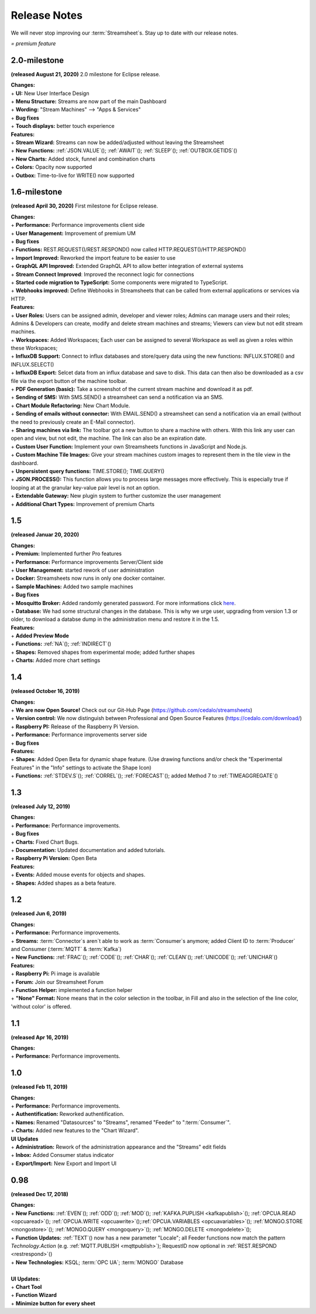 Release Notes
=============

We will never stop improving our :term:`Streamsheet`\ s. Stay up to date with our release notes.


.. |star| image:: /images/star.svg
    :scale: 50%

|star| *= premium feature*

.. _currently: 

2.0-milestone
---------------


**(released August 21, 2020)**
2.0 milestone for Eclipse release. 

| **Changes:**
| + **UI:** New User Interface Design
| + **Menu Structure:** Streams are now part of the main Dashboard
| + **Wording:** "Stream Machines" --> "Apps & Services" 
| + **Bug fixes**
| + **Touch displays:** better touch experience

| **Features:**
| + **Stream Wizard:** Streams can now be added/adjusted without leaving the Streamsheet
| + **New Functions:** :ref:`JSON.VALUE`\ (); :ref:`AWAIT`\ (); :ref:`SLEEP`\ (); :ref:`OUTBOX.GETIDS`\ ()
| + **New Charts:** Added stock, funnel and combination charts |star|
| + **Colors:** Opacity now supported
| + **Outbox:** Time-to-live for WRITE() now supported

1.6-milestone
---------------

**(released April 30, 2020)**
First milestone for Eclipse release. 

| **Changes:**
| + **Performance:** Performance improvements client side
| + **User Management:** Improvement of premium UM   
| + **Bug fixes**
| + **Functions:** REST.REQUEST()/REST.RESPOND() now called HTTP.REQUEST()/HTTP.RESPOND()
| + **Import Improved:** Reworked the import feature to be easier to use
| + **GraphQL API Improved:** Extended GraphQL API to allow better integration of external systems
| + **Stream Connect Improved**: Improved the reconnect logic for connections
| + **Started code migration to TypeScript:** Some components were migrated to TypeScript.
| + **Webhooks improved:** Define Webhooks in Streamsheets that can be called from external applications or services via HTTP.


| **Features:**
| + **User Roles:** Users can be assigned admin, developer and viewer roles; Admins can manage users and their roles; Admins & Developers can create, modify and delete stream machines and streams; Viewers can view but not edit stream machines. |star|
| + **Workspaces:** Added Workspaces; Each user can be assigned to several Workspace as well as given a roles within these Workspaces;  |star|
| + **InfluxDB Support:** Connect to influx databases and store/query data using the new functions: INFLUX.STORE() and INFLUX.SELECT() |star|
| + **InfluxDB Export:** Selcet data from an influx database and save to disk. This data can then also be downloaded as a csv file via the export button of the machine toolbar. |star|
| + **PDF Generation (basic):** Take a screenshot of the current stream machine and download it as pdf. |star|
| + **Sending of SMS:** With SMS.SEND() a streamsheet can send a notification via an SMS. |star|
| + **Chart Module Refactoring:** New Chart Module.
| + **Sending of emails without connector:** With EMAIL.SEND() a streamsheet can send a notification via an email (without the need to previously create an E-Mail connector). |star|
| + **Sharing machines via link:** The toolbar got a new button to share a machine with others. With this link any user can open and view, but not edit, the machine. The link can also be an expiration date. |star|
| + **Custom User Function:** Implement your own Streamsheets functions in JavaScript and Node.js. |star|
| + **Custom Machine Tile Images:** Give your stream machines custom images to represent them in the tile view in the dashboard.
| + **Unpersistent query functions:**  TIME.STORE(); TIME.QUERY()
| + **JSON.PROCESS():** This function allows you to process large messages more effectively. This is especially true  if looping at at the granular key-value pair level is not an option. |star|
| + **Extendable Gateway:** New plugin system to further customize the user management 
| + **Additional Chart Types:** Improvement of premium Charts


1.5
------------

**(released Januar 20, 2020)**

| **Changes:**
| + **Premium:** Implemented further Pro features 
| + **Performance:** Performance improvements Server/Client side
| + **User Management:** started rework of user administration
| + **Docker:** Streamsheets now runs in only one docker container. 
| + **Sample Machines:** Added two sample machines
| + **Bug fixes**
| + **Mosquitto Broker:** Added randomly generated password. For more informations click `here <https://docs.cedalo.com/tutorials/settings.html#mosquitto-broker>`_.
| + **Database:** We had some structural changes in the database. This is why we urge user, upgrading from version 1.3 or older, to download a databse dump in the administration menu and restore it in the 1.5.

| **Features:**
| + **Added Preview Mode**
| + **Functions:** :ref:`NA`\ (); :ref:`INDIRECT`\ ()
| + **Shapes:** Removed shapes from experimental mode; added further shapes
| + **Charts:** Added more chart settings 

1.4
-----------------
**(released October 16, 2019)**

| **Changes:**
| + **We are now Open Source!** Check out our Git-Hub Page (https://github.com/cedalo/streamsheets)
| + **Version control:** We now distinguish between Professional and Open Source Features (https://cedalo.com/download/)
| + **Raspberry PI:** Release of the Raspberry Pi Version.
| + **Performance:** Performance improvements server side
| + **Bug fixes**


| **Features:**
| + **Shapes**: Added Open Beta for dynamic shape feature. (Use drawing functions and/or check the "Experimental Features" in the "Info" settings to activate the Shape Icon) 
| + **Functions:** :ref:`STDEV.S`\ (); :ref:`CORREL`\ (); :ref:`FORECAST`\ (); added Method 7 to :ref:`TIMEAGGREGATE`\() 

1.3
--------------------
**(released July 12, 2019)**

| **Changes:**
| + **Performance:** Performance improvements.
| + **Bug fixes**
| + **Charts:** Fixed Chart Bugs.
| + **Documentation:** Updated documentation and added tutorials.
| + **Raspberry Pi Version:** Open Beta

| **Features:**
| + **Events:** Added mouse events for objects and shapes.
| + **Shapes:** Added shapes as a beta  feature.


1.2 
------------------------------------  
**(released Jun 6, 2019)**

| **Changes:**
| + **Performance:** Performance improvements.
| + **Streams:** :term:`Connector`\ s aren`t able to work as :term:`Consumer`\ s anymore; added Client ID to :term:`Producer` and Consumer (:term:`MQTT` & :term:`Kafka`)
| + **New Functions:** :ref:`FRAC`\ (); :ref:`CODE`\ (); :ref:`CHAR`\ (); :ref:`CLEAN`\ (); :ref:`UNICODE`\ (); :ref:`UNICHAR`\ ()

| **Features:**
| + **Raspberry Pi:** Pi image is available
| + **Forum:** Join our Streamsheet Forum
| + **Function Helper:** implemented a function helper
| + **"None" Format:** None means that in the color selection in the toolbar,  in Fill and also in the selection of the line color, 'without color' is offered.


1.1 
---------------------------------------
**(released Apr 16, 2019)**

| **Changes:**
| + **Performance:** Performance improvements.


1.0 
--------------------------------------
**(released Feb 11, 2019)**

| **Changes:**
| + **Performance:** Performance improvements.
| + **Authentification:** Reworked authentification.
| + **Names:** Renamed "Datasources" to "Streams", renamed "Feeder" to ":term:`Consumer`\ ".
| + **Charts:** Added new features to the "Chart Wizard".

| **UI Updates**
| + **Administration:** Rework of the administration appearance and the "Streams" edit fields
| + **Inbox:** Added Consumer status indicator
| + **Export/Import:** New Export and Import UI


0.98 
--------------------------------------
**(released Dec 17, 2018)**

| **Changes:**
| + **New Functions:** :ref:`EVEN`\ (); :ref:`ODD`\ (); :ref:`MOD`\ (); :ref:`KAFKA.PUPLISH <kafkapublish>`\ (); :ref:`OPCUA.READ <opcuaread>`\ (); :ref:`OPCUA.WRITE <opcuawrite>`\ ();\ :ref:`OPCUA.VARIABLES <opcuavariables>`\ (); :ref:`MONGO.STORE <mongostore>`\ (); :ref:`MONGO.QUERY <mongoquery>`\ (); :ref:`MONGO.DELETE <mongodelete>`\ (); 
| + **Function Updates:** :ref:`TEXT`\ () now has a new parameter "Locale"; all Feeder functions now match the pattern *Technology.Action* (e.g. :ref:`MQTT.PUBLISH <mqttpublish>`\ ); RequestID now optional in :ref:`REST.RESPOND <restrespond>`\ ()
| + **New Technologies:** KSQL; :term:`OPC UA`; :term:`MONGO` Database 
|
| **UI Updates:**
| + **Chart Tool** 
| + **Function Wizard**
| + **Minimize button for every sheet**
